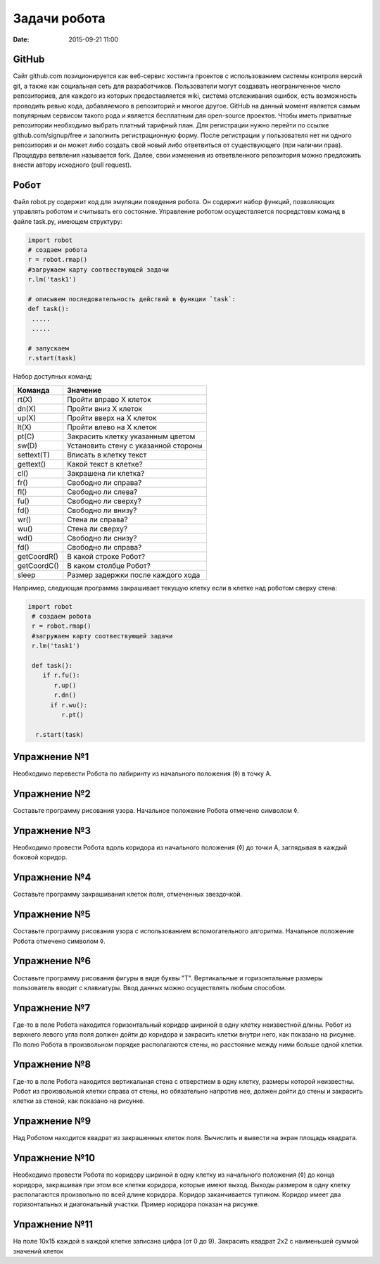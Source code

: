 Задачи робота
#################

:date: 2015-09-21 11:00

GitHub
------

Cайт github.com позиционируется как веб-сервис хостинга проектов с использованием системы контроля версий git, а также как социальная сеть для разработчиков. Пользователи могут создавать неограниченное число репозиториев, для каждого из которых предоставляется wiki, система отслеживания ошибок, есть возможность проводить ревью кода, добавляемого в репозиторий и многое другое. GitHub на данный момент является самым популярным сервисом такого рода и является бесплатным для open-source проектов. Чтобы иметь приватные репозитории необходимо выбрать платный тарифный план.
Для регистрации нужно перейти по ссылке github.com/signup/free и заполнить регистрационную форму. После регистрации у пользователя нет ни одного репозитория и он может либо создать свой новый либо ответвиться от существующего (при наличии прав). Процедура ветвления называется fork. Далее, свои изменения из ответвленного репозитория можно предложить внести автору исходного (pull request).


Робот
--------

Файл robot.py содержит код для эмуляции поведения робота. Он содержит набор функций, позволяющих управлять роботом и считывать его состояние. Управление роботом осуществляется посредстовм команд в файле task.py, имеющем структуру:

.. code-block:: python
   
   import robot
   # создаем робота
   r = robot.rmap()
   #загружаем карту соотвествующей задачи
   r.lm('task1')

   # описывем последовательность действий в функции `task`:
   def task():
    .....
    .....

   # запускаем
   r.start(task)


Набор доступных команд:

+-------------+--------------------------------------+
| Команда     | Значение                             |
+=============+======================================+
| rt(X)       | Пройти вправо X клеток               |
+-------------+--------------------------------------+
| dn(X)       | Пройти вниз X клеток                 |
+-------------+--------------------------------------+
| up(X)       | Пройти вверх на X клеток             |
+-------------+--------------------------------------+
| lt(X)       | Пройти влево на X клеток             |
+-------------+--------------------------------------+
| pt(C)       | Закрасить клетку указанным цветом    |
+-------------+--------------------------------------+
| sw(D)       | Установить стену с указанной стороны |
+-------------+--------------------------------------+
| settext(T)  | Вписать в клетку текст               |
+-------------+--------------------------------------+
| gettext()   | Какой текст в клетке?                |
+-------------+--------------------------------------+
| cl()        | Закрашена ли клетка?                 |
+-------------+--------------------------------------+
| fr()        | Свободно ли справа?                  |
+-------------+--------------------------------------+
| fl()        | Свободно ли слева?                   |
+-------------+--------------------------------------+
| fu()        | Свободно ли сверху?                  |
+-------------+--------------------------------------+
| fd()        | Свободно ли внизу?                   |
+-------------+--------------------------------------+
| wr()        | Стена ли справа?                     |
+-------------+--------------------------------------+
| wu()        | Стена ли сверху?                     |
+-------------+--------------------------------------+
| wd()        | Свободно ли снизу?                   |
+-------------+--------------------------------------+
| fd()        | Свободно ли справа?                  |
+-------------+--------------------------------------+
| getCoordR() | В какой строке Робот?                |
+-------------+--------------------------------------+
| getCoordС() | В каком столбце Робот?               |
+-------------+--------------------------------------+
| sleep       | Размер задержки после каждого хода   |
+-------------+--------------------------------------+


Например, следующая программа закрашивает текущую клетку если в клетке над роботом сверху стена:

.. code-block:: python

  import robot
   # создаем робота
   r = robot.rmap()
   #загружаем карту соотвествующей задачи
   r.lm('task1')

   def task():
      if r.fu(): 
         r.up()
         r.dn()
        if r.wu(): 
           r.pt()

    r.start(task)


Упражнение №1
-------------
Необходимо перевести Робота по лабиринту из начального положения (◊) в точку A.

.. image:: {filename}/images/lab4/task1.png


Упражнение №2
-------------
Составьте программу рисования узора. Начальное положение Робота отмечено символом ◊.

.. image:: {filename}/images/lab4/task2.png

Упражнение №3
-------------

Необходимо провести Робота вдоль коридора из начального положения (◊) до точки A, заглядывая в каждый боковой коридор.

.. image:: {filename}/images/lab4/task3.png


Упражнение №4
-------------

Составьте программу закрашивания клеток поля, отмеченных звездочкой.

.. image:: {filename}/images/lab4/task4.png


Упражнение №5
-------------

Составьте программу рисования узора с использованием вспомогательного алгоритма. Начальное положение Робота отмечено символом ◊.

.. image:: {filename}/images/lab4/task5.png


Упражнение №6
-------------

Составьте программу рисования фигуры в виде буквы "Т". Вертикальные и горизонтальные размеры пользователь вводит с клавиатуры. Ввод данных можно осуществлять любым способом.


Упражнение №7	
-------------

Где-то в поле Робота находится горизонтальный коридор шириной в одну клетку неизвестной длины. Робот из верхнего левого угла поля должен дойти до коридора и закрасить клетки внутри него, как показано на рисунке. По полю Робота в произвольном порядке располагаются стены, но расстояние между ними больше одной клетки.

.. image:: {filename}/images/lab4/task7.png


Упражнение №8
-------------

Где-то в поле Робота находится вертикальная стена с отверстием в одну клетку, размеры которой неизвестны. Робот из произвольной клетки справа от стены, но обязательно напротив нее, должен дойти до стены и закрасить клетки за стеной, как показано на рисунке.

.. image:: {filename}/images/lab4/task8.png


Упражнение №9
-------------

Над Роботом находится квадрат из закрашенных клеток поля. Вычислить и вывести на экран площадь квадрата.


Упражнение №10
--------------

Необходимо провести Робота по коридору шириной в одну клетку из начального положения (◊) до конца коридора, закрашивая при этом все клетки коридора, которые имеют выход. Выходы размером в одну клетку располагаются произвольно по всей длине коридора. Коридор заканчивается тупиком. Коридор имеет два горизонтальных и диагональный участки. Пример коридора показан на рисунке.

.. image:: {filename}/images/lab4/task10.png


Упражнение №11
--------------

На поле 10х15 каждой в каждой клетке записана цифра (от 0 до 9). Закрасить квадрат 2х2 с наименьшей суммой значений клеток



